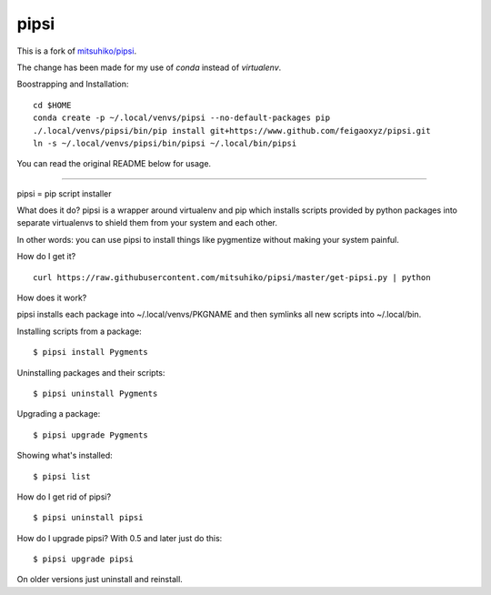 pipsi
=====

This is a fork of `mitsuhiko/pipsi`_.

.. _`mitsuhiko/pipsi`: https://github.com/mitsuhiko/pipsi

The change has been made for my use of `conda` instead of `virtualenv`.

Boostrapping and Installation::

      cd $HOME
      conda create -p ~/.local/venvs/pipsi --no-default-packages pip
      ./.local/venvs/pipsi/bin/pip install git+https://www.github.com/feigaoxyz/pipsi.git
      ln -s ~/.local/venvs/pipsi/bin/pipsi ~/.local/bin/pipsi


You can read the original README below for usage.

---------------------

pipsi = pip script installer

What does it do?  pipsi is a wrapper around virtualenv and pip
which installs scripts provided by python packages into separate
virtualenvs to shield them from your system and each other.

In other words: you can use pipsi to install things like
pygmentize without making your system painful.

How do I get it?

::

    curl https://raw.githubusercontent.com/mitsuhiko/pipsi/master/get-pipsi.py | python

How does it work?

pipsi installs each package into ~/.local/venvs/PKGNAME and then
symlinks all new scripts into ~/.local/bin.

Installing scripts from a package::

      $ pipsi install Pygments

Uninstalling packages and their scripts::

      $ pipsi uninstall Pygments

Upgrading a package::

      $ pipsi upgrade Pygments

Showing what's installed::

      $ pipsi list

How do I get rid of pipsi?

::

      $ pipsi uninstall pipsi

How do I upgrade pipsi?  With 0.5 and later just do this::

      $ pipsi upgrade pipsi

On older versions just uninstall and reinstall.
